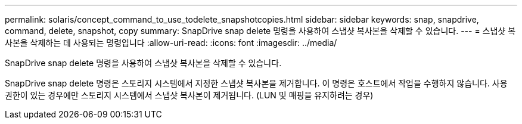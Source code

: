 ---
permalink: solaris/concept_command_to_use_todelete_snapshotcopies.html 
sidebar: sidebar 
keywords: snap, snapdrive, command, delete, snapshot, copy 
summary: SnapDrive snap delete 명령을 사용하여 스냅샷 복사본을 삭제할 수 있습니다. 
---
= 스냅샷 복사본을 삭제하는 데 사용되는 명령입니다
:allow-uri-read: 
:icons: font
:imagesdir: ../media/


[role="lead"]
SnapDrive snap delete 명령을 사용하여 스냅샷 복사본을 삭제할 수 있습니다.

SnapDrive snap delete 명령은 스토리지 시스템에서 지정한 스냅샷 복사본을 제거합니다. 이 명령은 호스트에서 작업을 수행하지 않습니다. 사용 권한이 있는 경우에만 스토리지 시스템에서 스냅샷 복사본이 제거됩니다. (LUN 및 매핑을 유지하려는 경우)
